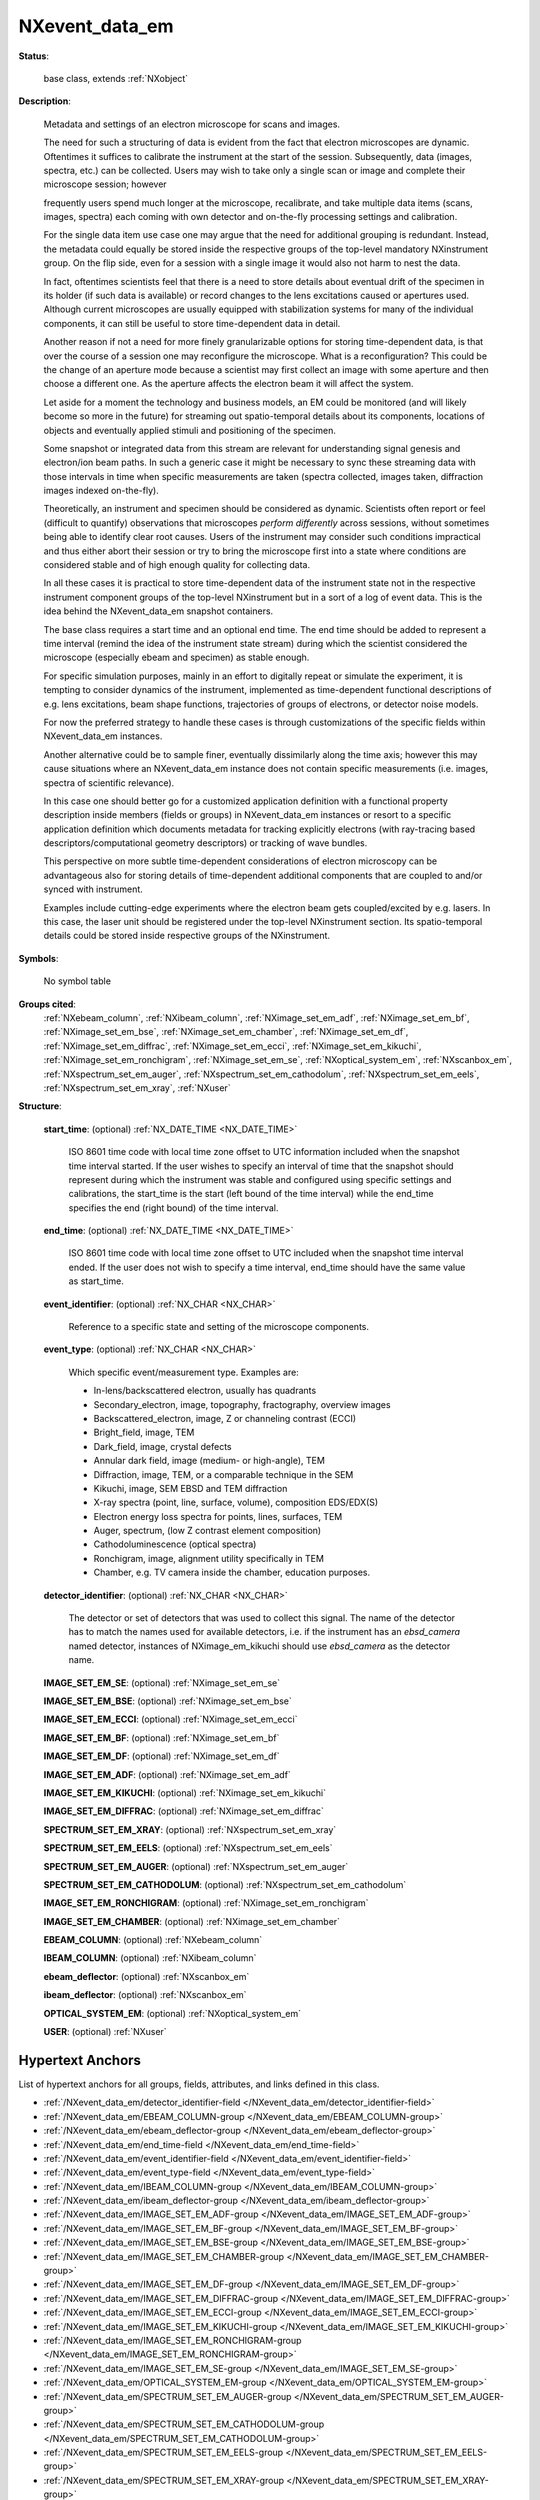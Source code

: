 .. auto-generated by dev_tools.docs.nxdl from the NXDL source contributed_definitions/NXevent_data_em.nxdl.xml -- DO NOT EDIT

.. index::
    ! NXevent_data_em (base class)
    ! event_data_em (base class)
    see: event_data_em (base class); NXevent_data_em

.. _NXevent_data_em:

===============
NXevent_data_em
===============

**Status**:

  base class, extends :ref:`NXobject`

**Description**:

  Metadata and settings of an electron microscope for scans and images.

  The need for such a structuring of data is evident from the fact that
  electron microscopes are dynamic. Oftentimes it suffices to calibrate the 
  instrument at the start of the session. Subsequently, data
  (images, spectra, etc.) can be collected. Users may wish to take only
  a single scan or image and complete their microscope session; however

  frequently users spend much longer at the microscope, recalibrate,
  and take multiple data items (scans, images, spectra) each coming
  with own detector and on-the-fly processing settings and calibration.

  For the single data item use case one may argue that the need for additional
  grouping is redundant. Instead, the metadata could equally be stored inside
  the respective groups of the top-level mandatory NXinstrument group.
  On the flip side, even for a session with a single image it would also not
  harm to nest the data.

  In fact, oftentimes scientists feel that there is a need to store details 
  about eventual drift of the specimen in its holder (if such data is available)
  or record changes to the lens excitations caused or apertures used.
  Although current microscopes are usually equipped with stabilization
  systems for many of the individual components, it can still be useful
  to store time-dependent data in detail.

  Another reason if not a need for more finely granularizable options for
  storing time-dependent data, is that over the course of a session one may
  reconfigure the microscope. What is a reconfiguration? This could be the
  change of an aperture mode because a scientist may first collect an image
  with some aperture and then choose a different one. As the aperture affects
  the electron beam it will affect the system.

  Let aside for a moment the technology and business models, an EM could be
  monitored (and will likely become so more in the future) for streaming out
  spatio-temporal details about its components, locations of objects
  and eventually applied stimuli and positioning of the specimen.

  Some snapshot or integrated data from this stream are relevant for
  understanding signal genesis and electron/ion beam paths. In such a generic
  case it might be necessary to sync these streaming data with those intervals
  in time when specific measurements are taken (spectra collected,
  images taken, diffraction images indexed on-the-fly).

  Theoretically, an instrument and specimen should be considered as dynamic.
  Scientists often report or feel (difficult to quantify) observations that
  microscopes *perform differently* across sessions, without sometimes being
  able to identify clear root causes. Users of the instrument may consider
  such conditions impractical and thus either abort their session or try to
  bring the microscope first into a state where conditions are considered
  stable and of high enough quality for collecting data.

  In all these cases it is practical to store time-dependent data of the
  instrument state not in the respective instrument component groups
  of the top-level NXinstrument but in a sort of a log of event data.
  This is the idea behind the NXevent_data_em snapshot containers.

  The base class requires a start time and an optional end time.
  The end time should be added to represent a time interval
  (remind the idea of the instrument state stream) during which the
  scientist considered the microscope (especially ebeam and specimen)
  as stable enough.

  For specific simulation purposes, mainly in an effort to digitally repeat
  or simulate the experiment, it is tempting to consider dynamics of the
  instrument, implemented as time-dependent functional descriptions of
  e.g. lens excitations, beam shape functions, trajectories of groups of
  electrons, or detector noise models.

  For now the preferred strategy to handle these cases is through
  customizations of the specific fields within NXevent_data_em instances.

  Another alternative could be to sample finer, eventually dissimilarly along
  the time axis; however this may cause situations where an NXevent_data_em
  instance does not contain specific measurements
  (i.e. images, spectra of scientific relevance).

  In this case one should better go for a customized application definition
  with a functional property description inside members (fields or groups)
  in NXevent_data_em instances or resort to a specific application definition
  which documents metadata for tracking explicitly electrons
  (with ray-tracing based descriptors/computational geometry descriptors)
  or tracking of wave bundles.

  This perspective on more subtle time-dependent considerations of electron
  microscopy can be advantageous also for storing details of time-dependent
  additional components that are coupled to and/or synced with instrument.

  Examples include cutting-edge experiments where the electron beam gets
  coupled/excited by e.g. lasers. In this case, the laser unit should be
  registered under the top-level NXinstrument section. Its spatio-temporal
  details could be stored inside respective groups of the NXinstrument.

**Symbols**:

  No symbol table

**Groups cited**:
  :ref:`NXebeam_column`, :ref:`NXibeam_column`, :ref:`NXimage_set_em_adf`, :ref:`NXimage_set_em_bf`, :ref:`NXimage_set_em_bse`, :ref:`NXimage_set_em_chamber`, :ref:`NXimage_set_em_df`, :ref:`NXimage_set_em_diffrac`, :ref:`NXimage_set_em_ecci`, :ref:`NXimage_set_em_kikuchi`, :ref:`NXimage_set_em_ronchigram`, :ref:`NXimage_set_em_se`, :ref:`NXoptical_system_em`, :ref:`NXscanbox_em`, :ref:`NXspectrum_set_em_auger`, :ref:`NXspectrum_set_em_cathodolum`, :ref:`NXspectrum_set_em_eels`, :ref:`NXspectrum_set_em_xray`, :ref:`NXuser`

.. index:: NXimage_set_em_se (base class); used in base class, NXimage_set_em_bse (base class); used in base class, NXimage_set_em_ecci (base class); used in base class, NXimage_set_em_bf (base class); used in base class, NXimage_set_em_df (base class); used in base class, NXimage_set_em_adf (base class); used in base class, NXimage_set_em_kikuchi (base class); used in base class, NXimage_set_em_diffrac (base class); used in base class, NXspectrum_set_em_xray (base class); used in base class, NXspectrum_set_em_eels (base class); used in base class, NXspectrum_set_em_auger (base class); used in base class, NXspectrum_set_em_cathodolum (base class); used in base class, NXimage_set_em_ronchigram (base class); used in base class, NXimage_set_em_chamber (base class); used in base class, NXebeam_column (base class); used in base class, NXibeam_column (base class); used in base class, NXscanbox_em (base class); used in base class, NXoptical_system_em (base class); used in base class, NXuser (base class); used in base class

**Structure**:

  .. _/NXevent_data_em/start_time-field:

  .. index:: start_time (field)

  **start_time**: (optional) :ref:`NX_DATE_TIME <NX_DATE_TIME>`

    ISO 8601 time code with local time zone offset to UTC information included when the snapshot time interval started.
    If the user wishes to specify an interval of time that the snapshot should represent during which the
    instrument was stable and configured using specific settings and calibrations, the start_time is the 
    start (left bound of the time interval) while the end_time specifies the end (right bound) of the time interval.

  .. _/NXevent_data_em/end_time-field:

  .. index:: end_time (field)

  **end_time**: (optional) :ref:`NX_DATE_TIME <NX_DATE_TIME>`

    ISO 8601 time code with local time zone offset to UTC included when the snapshot time interval ended.
    If the user does not wish to specify a time interval, end_time should have the same value as start_time.

  .. _/NXevent_data_em/event_identifier-field:

  .. index:: event_identifier (field)

  **event_identifier**: (optional) :ref:`NX_CHAR <NX_CHAR>`

    Reference to a specific state and setting of the microscope components.

  .. _/NXevent_data_em/event_type-field:

  .. index:: event_type (field)

  **event_type**: (optional) :ref:`NX_CHAR <NX_CHAR>`

    Which specific event/measurement type. Examples are:

    * In-lens/backscattered electron, usually has quadrants  
    * Secondary_electron, image, topography, fractography, overview images  
    * Backscattered_electron, image, Z or channeling contrast (ECCI)  
    * Bright_field, image, TEM  
    * Dark_field, image, crystal defects  
    * Annular dark field, image (medium- or high-angle), TEM  
    * Diffraction, image, TEM, or a comparable technique in the SEM  
    * Kikuchi, image, SEM EBSD and TEM diffraction  
    * X-ray spectra (point, line, surface, volume), composition EDS/EDX(S)  
    * Electron energy loss spectra for points, lines, surfaces, TEM  
    * Auger, spectrum, (low Z contrast element composition)  
    * Cathodoluminescence (optical spectra)  
    * Ronchigram, image, alignment utility specifically in TEM  
    * Chamber, e.g. TV camera inside the chamber, education purposes.

  .. _/NXevent_data_em/detector_identifier-field:

  .. index:: detector_identifier (field)

  **detector_identifier**: (optional) :ref:`NX_CHAR <NX_CHAR>`

    The detector or set of detectors that was used to collect this signal.
    The name of the detector has to match the names used for available
    detectors, i.e. if the instrument has an *ebsd_camera*
    named detector, instances of NXimage_em_kikuchi should use
    *ebsd_camera* as the detector name.

  .. _/NXevent_data_em/IMAGE_SET_EM_SE-group:

  **IMAGE_SET_EM_SE**: (optional) :ref:`NXimage_set_em_se`


  .. _/NXevent_data_em/IMAGE_SET_EM_BSE-group:

  **IMAGE_SET_EM_BSE**: (optional) :ref:`NXimage_set_em_bse`


  .. _/NXevent_data_em/IMAGE_SET_EM_ECCI-group:

  **IMAGE_SET_EM_ECCI**: (optional) :ref:`NXimage_set_em_ecci`


  .. _/NXevent_data_em/IMAGE_SET_EM_BF-group:

  **IMAGE_SET_EM_BF**: (optional) :ref:`NXimage_set_em_bf`


  .. _/NXevent_data_em/IMAGE_SET_EM_DF-group:

  **IMAGE_SET_EM_DF**: (optional) :ref:`NXimage_set_em_df`


  .. _/NXevent_data_em/IMAGE_SET_EM_ADF-group:

  **IMAGE_SET_EM_ADF**: (optional) :ref:`NXimage_set_em_adf`


  .. _/NXevent_data_em/IMAGE_SET_EM_KIKUCHI-group:

  **IMAGE_SET_EM_KIKUCHI**: (optional) :ref:`NXimage_set_em_kikuchi`


  .. _/NXevent_data_em/IMAGE_SET_EM_DIFFRAC-group:

  **IMAGE_SET_EM_DIFFRAC**: (optional) :ref:`NXimage_set_em_diffrac`


  .. _/NXevent_data_em/SPECTRUM_SET_EM_XRAY-group:

  **SPECTRUM_SET_EM_XRAY**: (optional) :ref:`NXspectrum_set_em_xray`


  .. _/NXevent_data_em/SPECTRUM_SET_EM_EELS-group:

  **SPECTRUM_SET_EM_EELS**: (optional) :ref:`NXspectrum_set_em_eels`


  .. _/NXevent_data_em/SPECTRUM_SET_EM_AUGER-group:

  **SPECTRUM_SET_EM_AUGER**: (optional) :ref:`NXspectrum_set_em_auger`


  .. _/NXevent_data_em/SPECTRUM_SET_EM_CATHODOLUM-group:

  **SPECTRUM_SET_EM_CATHODOLUM**: (optional) :ref:`NXspectrum_set_em_cathodolum`


  .. _/NXevent_data_em/IMAGE_SET_EM_RONCHIGRAM-group:

  **IMAGE_SET_EM_RONCHIGRAM**: (optional) :ref:`NXimage_set_em_ronchigram`


  .. _/NXevent_data_em/IMAGE_SET_EM_CHAMBER-group:

  **IMAGE_SET_EM_CHAMBER**: (optional) :ref:`NXimage_set_em_chamber`


  .. _/NXevent_data_em/EBEAM_COLUMN-group:

  **EBEAM_COLUMN**: (optional) :ref:`NXebeam_column`


  .. _/NXevent_data_em/IBEAM_COLUMN-group:

  **IBEAM_COLUMN**: (optional) :ref:`NXibeam_column`


  .. _/NXevent_data_em/ebeam_deflector-group:

  **ebeam_deflector**: (optional) :ref:`NXscanbox_em`


  .. _/NXevent_data_em/ibeam_deflector-group:

  **ibeam_deflector**: (optional) :ref:`NXscanbox_em`


  .. _/NXevent_data_em/OPTICAL_SYSTEM_EM-group:

  **OPTICAL_SYSTEM_EM**: (optional) :ref:`NXoptical_system_em`


  .. _/NXevent_data_em/USER-group:

  **USER**: (optional) :ref:`NXuser`



Hypertext Anchors
-----------------

List of hypertext anchors for all groups, fields,
attributes, and links defined in this class.


* :ref:`/NXevent_data_em/detector_identifier-field </NXevent_data_em/detector_identifier-field>`
* :ref:`/NXevent_data_em/EBEAM_COLUMN-group </NXevent_data_em/EBEAM_COLUMN-group>`
* :ref:`/NXevent_data_em/ebeam_deflector-group </NXevent_data_em/ebeam_deflector-group>`
* :ref:`/NXevent_data_em/end_time-field </NXevent_data_em/end_time-field>`
* :ref:`/NXevent_data_em/event_identifier-field </NXevent_data_em/event_identifier-field>`
* :ref:`/NXevent_data_em/event_type-field </NXevent_data_em/event_type-field>`
* :ref:`/NXevent_data_em/IBEAM_COLUMN-group </NXevent_data_em/IBEAM_COLUMN-group>`
* :ref:`/NXevent_data_em/ibeam_deflector-group </NXevent_data_em/ibeam_deflector-group>`
* :ref:`/NXevent_data_em/IMAGE_SET_EM_ADF-group </NXevent_data_em/IMAGE_SET_EM_ADF-group>`
* :ref:`/NXevent_data_em/IMAGE_SET_EM_BF-group </NXevent_data_em/IMAGE_SET_EM_BF-group>`
* :ref:`/NXevent_data_em/IMAGE_SET_EM_BSE-group </NXevent_data_em/IMAGE_SET_EM_BSE-group>`
* :ref:`/NXevent_data_em/IMAGE_SET_EM_CHAMBER-group </NXevent_data_em/IMAGE_SET_EM_CHAMBER-group>`
* :ref:`/NXevent_data_em/IMAGE_SET_EM_DF-group </NXevent_data_em/IMAGE_SET_EM_DF-group>`
* :ref:`/NXevent_data_em/IMAGE_SET_EM_DIFFRAC-group </NXevent_data_em/IMAGE_SET_EM_DIFFRAC-group>`
* :ref:`/NXevent_data_em/IMAGE_SET_EM_ECCI-group </NXevent_data_em/IMAGE_SET_EM_ECCI-group>`
* :ref:`/NXevent_data_em/IMAGE_SET_EM_KIKUCHI-group </NXevent_data_em/IMAGE_SET_EM_KIKUCHI-group>`
* :ref:`/NXevent_data_em/IMAGE_SET_EM_RONCHIGRAM-group </NXevent_data_em/IMAGE_SET_EM_RONCHIGRAM-group>`
* :ref:`/NXevent_data_em/IMAGE_SET_EM_SE-group </NXevent_data_em/IMAGE_SET_EM_SE-group>`
* :ref:`/NXevent_data_em/OPTICAL_SYSTEM_EM-group </NXevent_data_em/OPTICAL_SYSTEM_EM-group>`
* :ref:`/NXevent_data_em/SPECTRUM_SET_EM_AUGER-group </NXevent_data_em/SPECTRUM_SET_EM_AUGER-group>`
* :ref:`/NXevent_data_em/SPECTRUM_SET_EM_CATHODOLUM-group </NXevent_data_em/SPECTRUM_SET_EM_CATHODOLUM-group>`
* :ref:`/NXevent_data_em/SPECTRUM_SET_EM_EELS-group </NXevent_data_em/SPECTRUM_SET_EM_EELS-group>`
* :ref:`/NXevent_data_em/SPECTRUM_SET_EM_XRAY-group </NXevent_data_em/SPECTRUM_SET_EM_XRAY-group>`
* :ref:`/NXevent_data_em/start_time-field </NXevent_data_em/start_time-field>`
* :ref:`/NXevent_data_em/USER-group </NXevent_data_em/USER-group>`

**NXDL Source**:
  https://github.com/nexusformat/definitions/blob/main/contributed_definitions/NXevent_data_em.nxdl.xml
